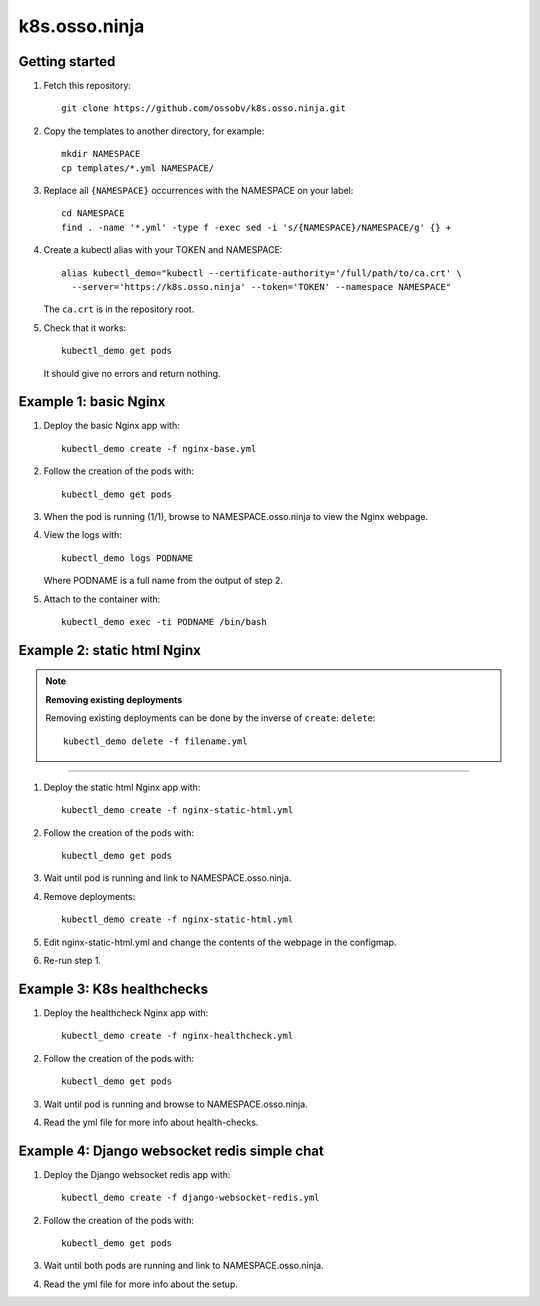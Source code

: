 k8s.osso.ninja
==============

Getting started
---------------

1. Fetch this repository::

    git clone https://github.com/ossobv/k8s.osso.ninja.git

#. Copy the templates to another directory, for example::

    mkdir NAMESPACE
    cp templates/*.yml NAMESPACE/

#. Replace all ``{NAMESPACE}`` occurrences with the NAMESPACE on your label::

    cd NAMESPACE
    find . -name '*.yml' -type f -exec sed -i 's/{NAMESPACE}/NAMESPACE/g' {} +

#. Create a kubectl alias with your TOKEN and NAMESPACE::

    alias kubectl_demo="kubectl --certificate-authority='/full/path/to/ca.crt' \
      --server='https://k8s.osso.ninja' --token='TOKEN' --namespace NAMESPACE"

   The ``ca.crt`` is in the repository root.

#. Check that it works::

    kubectl_demo get pods

   It should give no errors and return nothing.


Example 1: basic Nginx
----------------------

1. Deploy the basic Nginx app with::

    kubectl_demo create -f nginx-base.yml

#. Follow the creation of the pods with::

    kubectl_demo get pods

#. When the pod is running (1/1), browse to NAMESPACE.osso.ninja to view
   the Nginx webpage.

#. View the logs with::

    kubectl_demo logs PODNAME

   Where PODNAME is a full name from the output of step 2.

#. Attach to the container with::

    kubectl_demo exec -ti PODNAME /bin/bash


Example 2: static html Nginx
----------------------------

.. note:: **Removing existing deployments**

    Removing existing deployments can be done by the inverse of
    ``create``: ``delete``::

        kubectl_demo delete -f filename.yml

----

1. Deploy the static html Nginx app with::

    kubectl_demo create -f nginx-static-html.yml

#. Follow the creation of the pods with::

    kubectl_demo get pods

#. Wait until pod is running and link to NAMESPACE.osso.ninja.

#. Remove deployments::

    kubectl_demo create -f nginx-static-html.yml

#. Edit nginx-static-html.yml and change the contents of the webpage in
   the configmap.

#. Re-run step 1.


Example 3: K8s healthchecks
---------------------------

1. Deploy the healthcheck Nginx app with::

    kubectl_demo create -f nginx-healthcheck.yml

#. Follow the creation of the pods with::

    kubectl_demo get pods

#. Wait until pod is running and browse to NAMESPACE.osso.ninja.

#. Read the yml file for more info about health-checks.


Example 4: Django websocket redis simple chat
---------------------------------------------

1. Deploy the Django websocket redis app with::

    kubectl_demo create -f django-websocket-redis.yml

#. Follow the creation of the pods with::

    kubectl_demo get pods

#. Wait until both pods are running and link to NAMESPACE.osso.ninja.

#. Read the yml file for more info about the setup.
